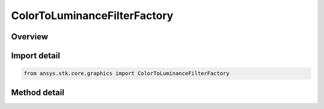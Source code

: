 ColorToLuminanceFilterFactory
=============================

.. py:class:: ansys.stk.core.graphics.ColorToLuminanceFilterFactory

   Extract a luminance band derived from the color bands of the source raster.

.. py:currentmodule:: ColorToLuminanceFilterFactory

Overview
--------

.. tab-set::

    .. tab-item:: Methods
        
        .. list-table::
            :header-rows: 0
            :widths: auto

            * - :py:attr:`~ansys.stk.core.graphics.ColorToLuminanceFilterFactory.initialize`
              - Initialize a new instance.



Import detail
-------------

.. code-block:: python

    from ansys.stk.core.graphics import ColorToLuminanceFilterFactory



Method detail
-------------

.. py:method:: initialize(self) -> ColorToLuminanceFilter
    :canonical: ansys.stk.core.graphics.ColorToLuminanceFilterFactory.initialize

    Initialize a new instance.

    :Returns:

        :obj:`~ColorToLuminanceFilter`

